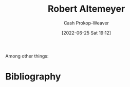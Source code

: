 :PROPERTIES:
:ID:       bfdb06f3-7e93-4ef6-b28d-939931edfcb4
:LAST_MODIFIED: [2023-09-05 Tue 20:14]
:END:
#+title: Robert Altemeyer
#+hugo_custom_front_matter: :slug "bfdb06f3-7e93-4ef6-b28d-939931edfcb4"
#+author: Cash Prokop-Weaver
#+date: [2022-06-25 Sat 19:12]
#+filetags: :person:
Among other things:

* Flashcards :noexport:
:PROPERTIES:
:ANKI_DECK: Default
:END:



* Bibliography
#+print_bibliography:
